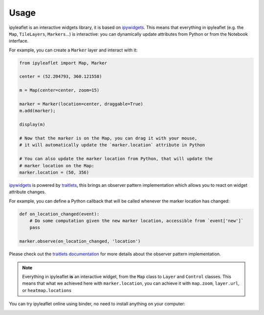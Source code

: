 .. _usage-section:

Usage
=====

ipyleaflet is an interactive widgets library, it is based on `ipywidgets <https://github.com/jupyter-widgets/ipywidgets/>`_.
This means that everything in ipyleaflet (e.g. the ``Map``, ``TileLayers``, ``Markers``...) is interactive: you can dynamically update
attributes from Python or from the Notebook interface.

For example, you can create a ``Marker`` layer and interact with it:

.. code::

    from ipyleaflet import Map, Marker

    center = (52.204793, 360.121558)

    m = Map(center=center, zoom=15)

    marker = Marker(location=center, draggable=True)
    m.add(marker);

    display(m)

    # Now that the marker is on the Map, you can drag it with your mouse,
    # it will automatically update the `marker.location` attribute in Python

    # You can also update the marker location from Python, that will update the
    # marker location on the Map:
    marker.location = (50, 356)

`ipywidgets <https://github.com/jupyter-widgets/ipywidgets/>`_ is powered by `traitlets <https://github.com/ipython/traitlets/>`_,
this brings an observer pattern implementation which allows you to react on widget attribute changes.

For example, you can define a Python callback that will be called whenever the marker location has changed:

.. code::

    def on_location_changed(event):
        # Do some computation given the new marker location, accessible from `event['new']`
        pass

    marker.observe(on_location_changed, 'location')

Please check out the `traitlets documentation <https://traitlets.readthedocs.io/>`_ for more details about the observer pattern implementation.

.. note::
    Everything in ipyleaflet **is** an interactive widget, from the ``Map`` class to ``Layer`` and ``Control`` classes. This means that what we
    achieved here with ``marker.location``, you can achieve it with ``map.zoom``, ``layer.url``, or ``heatmap.locations``

You can try ipyleaflet online using binder, no need to install anything on your computer:

.. image:: https://mybinder.org/badge_logo.svg
    :target: https://mybinder.org/v2/gh/jupyter-widgets/ipyleaflet/stable?filepath=examples
